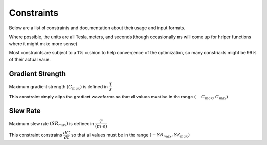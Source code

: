 Constraints
************

Below are a list of constraints and documentation about their usage and input formats.

Where possible, the units are all Tesla, meters, and seconds (though occasionally ms will come up for helper functions where it might make more sense)

Most constraints are subject to a 1% cushion to help convergence of the optimization, so many constriants might be 99% of their actual value.

Gradient Strength
------------------

Maximum gradient strength :math:`(G_{max})` is defined in :math:`\dfrac{T}{s}`

This constraint simply clips the gradient waveforms so that all values must be in the range :math:`(-G_{max}, G_{max})`

Slew Rate
------------------

Maximum slew rate :math:`(SR_{max})` is defined in :math:`\dfrac{T}{(m \cdot s)}`

This constraint constrains :math:`\dfrac{dG}{dt}` so that all values must be in the range :math:`(-SR_{max}, SR_{max})`